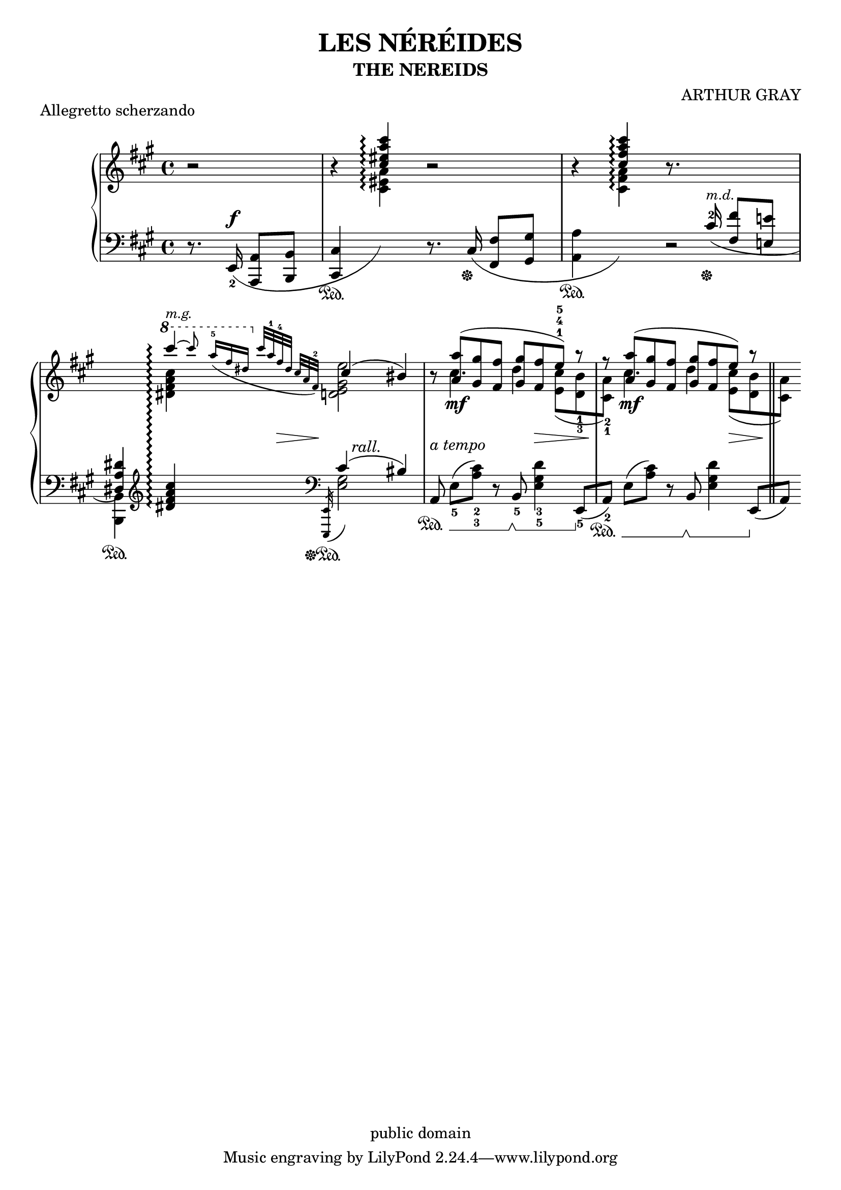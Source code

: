 \version "2.17.6"

\header {
    composer = "ARTHUR GRAY"
    title = "LES NÉRÉIDES"
    subtitle = "THE NEREIDS"
    enteredby = "JCN"
    piece = "Allegretto scherzando"
    copyright = "public domain"

    texidoc="Highly tweaked example of lilypond output"
}

%{

Nastiest piece of competition at
http://www.orphee.com/comparison/study.html, see
http://www.orphee.com/comparison/gray.pdf

Lines that contain tweaks (10 currently, not counting reverts) are
marked with %tweak

possibly more impressive to render without tweaks?

  grep -v tweak input/les-nereides.ly >> lnnt.ly
  lilypond lnnt.ly

%}

treble = \new Voice \relative c''{
    \key a \major
    r2
    | %2
    \stemUp
    r4 <cis eis a cis>\arpeggio r2
    | %3
    r4 <cis fis a cis>\arpeggio r8.

    \change Staff=bass

    cis,16^2(^\markup {\small \italic "m.d." }\sustainOff
    <fis fis,>8 <e! e,!>
    | %4
    <dis, a' dis>4)\sustainOn

    \change Staff=treble

    \slurUp
    \set PianoStaff.connectArpeggios = ##t

    \ottava #1

    \tieUp
    cis''''4^\markup { \small \italic "m.g." }\arpeggio~
    \grace {
        cis8
	\revert Stem.direction

	a16[-5_( fis dis]
	\ottava #0

	cis32[ a-1 fis-4 dis]   cis[ a  fis)-2]
				% the small grace in lower staff comes after us
	s32
    }


    \stemUp
    cis'4( bis)

    | %5
    r8 <a' a,>8(\mf <gis gis,> <fis fis,>

    % \fingerUp
    \override Fingering.direction = #UP

    <gis gis,> <fis fis,> e)-1-4-5 r

    | %6
    r <a a,>8(\mf <gis gis,> <fis fis,>
    <gis gis,> <fis fis,>  e) r

    | %7
    \bar "||"
}

trebleTwo = \new Voice \relative c''{
    \stemDown
    \slurDown
    % \fingerDown
    \override Fingering.direction = #DOWN
    s2
    | %1
    s1*2
    | %4
    s4
    <cis' a fis dis>4\arpeggio
    <e, gis, e d!>2
    | %5
    s8 cis4. d4
    % fair to count as one tweak?
    \override Fingering.add-stem-support = ##t %tweak
    \override Fingering.padding = #0.15
    \override Fingering.slur-padding = #0.1
    <cis e,>8[( <d,_3 b'_1>
    | %6
    <cis_1 a'_2>)] cis'4. d4
    <cis e,>8[( <b d,>
    | %7
    <a cis,>)]
}

bass = \new Voice \relative c{
    \partial 2
    \key a \major

    \slurDown
    \dynamicUp

    r8. e,16(\f_2 <a a,>8[ <b b,>]
    | %2
    %\override Staff.SustainPedalLineSpanner.staff-padding = #5 %tweak

    <cis cis,>4\sustainOn
    \change Staff=treble
    \stemDown
    <a'' eis cis>4)\arpeggio

    \change Staff=bass
    \stemNeutral

    r8. cis,,16(\sustainOff <fis fis,>8 <gis gis,>

    | %3

    <a a,>4\sustainOn
    \change Staff=treble

    \stemNeutral
    \stemDown
    <a' fis cis>)\arpeggio
    \change Staff=bass
    \stemNeutral
    r2

    | %4
    \stemDown
    <b,, b,>4
    \clef treble
    \stemNeutral
    <<
        %urg: staff-change: ! on dis
        <cis'' a fis dis!>\arpeggio
    >>

    \grace {
	\override Flag.stroke-style = #"grace"

        s8
        s16 s s
 	s32 s s
	s s s
	\clef bass
	<e,,, e,>32(\sustainOff\sustainOn

	\revert Flag.stroke-style
    }
    <gis' e>2)

    | %5
    \slurUp

    % \fingerDown
    \override Fingering.direction = #DOWN


    %\override Staff.SustainPedalLineSpanner.staff-padding = #3.5 %tweak
    \set Staff.pedalSustainStyle = #'mixed
    %%a,8 e'[-5(<a-2 cis-3>])


    a,8\sustainOn e'[-5(<a cis>])-2-3
    %%r b,-5 <e-3 gis-5 d'>4
    r b,-5\sustainOff\sustainOn <e gis d'>4-3-5
    \slurNeutral
    e,8[-5(\sustainOff

    | %6
    a)-2]\sustainOn
    \slurUp
    e'[(<a cis>)] r b,\sustainOff\sustainOn <e gis d'>4
    \slurNeutral
    e,8[(\sustainOff

    | %7
    a)]
}

bassTwo = \new Voice \relative c{
    \skip 2
    \skip 1*2
    \skip 2

    \stemUp
    \slurUp

    cis'4( bis)
}

middleDynamics = {
    %\override Dynamics.TextScript.padding = #-1 %tweak
    s2
    s1*2
    | %4
    s2
    \grace {
	s8
	s16 s s
	s32 s
	s\> s
	s32 s s\! s

    }
    \textLengthOn
    s32 s-"rall." s s s8 s4
    \textLengthOff
    | %5
    s2-"a tempo" s8
    s \> s s
    | %6
    s8\!
    s2 s8 s\> s
    | %7
    s8\!
}

theScore = \score{
    \context PianoStaff <<
        \new Staff = "treble" <<
            \set beamExceptions = #'((end . (((1 . 8) . (2 2 2 2))
                                           ((1 . 32) . (4 4 4 4 4 4 4 4)))))
	    \treble
	    \trebleTwo
        >>
	\new Dynamics <<
	    \middleDynamics
	>>
        \new Staff = "bass" <<
	    \clef bass
	    \bass
	    \bassTwo
        >>
    >>
    \layout {
	\context {
	    \Score
	    pedalSustainStrings = #'("Ped." "*Ped." "*")
	    \remove "Bar_number_engraver"
        }
    }
}

\book{
    \score { \theScore }
}

%%% Local variables:
%%% coding: utf-8
%%% LilyPond-indent-level:2
%%% End:


